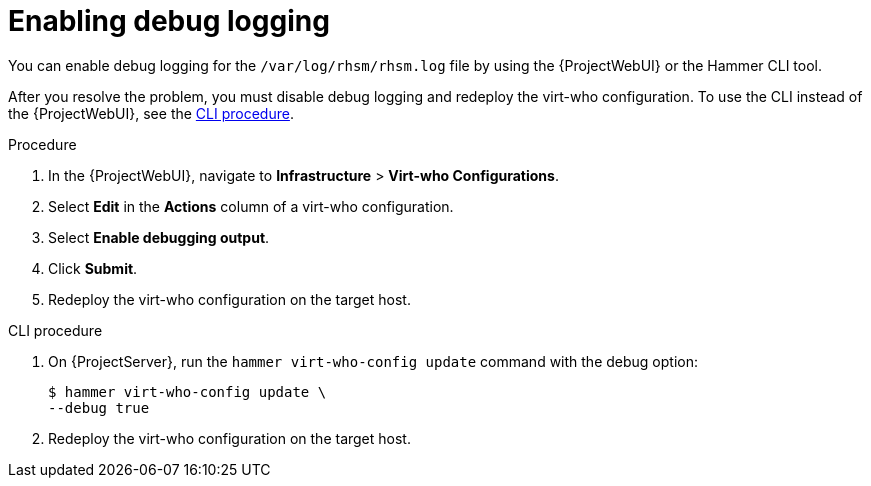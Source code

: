 :_mod-docs-content-type: PROCEDURE

[id="enabling-rhsm-debug-logging"]
= Enabling debug logging

You can enable debug logging for the `/var/log/rhsm/rhsm.log` file by using the {ProjectWebUI} or the Hammer CLI tool.

After you resolve the problem, you must disable debug logging and redeploy the virt-who configuration.
To use the CLI instead of the {ProjectWebUI}, see the xref:cli-enabling-rhsm-debug-logging[].

.Procedure
. In the {ProjectWebUI}, navigate to *Infrastructure* > *Virt-who Configurations*.
. Select *Edit* in the *Actions* column of a virt-who configuration.
. Select *Enable debugging output*.
. Click *Submit*.
. Redeploy the virt-who configuration on the target host.

[id="cli-enabling-rhsm-debug-logging"]
.CLI procedure
. On {ProjectServer}, run the `hammer virt-who-config update` command with the debug option:
+
[options="nowrap" subs="+quotes"]
----
$ hammer virt-who-config update \
--debug true
----
. Redeploy the virt-who configuration on the target host.
